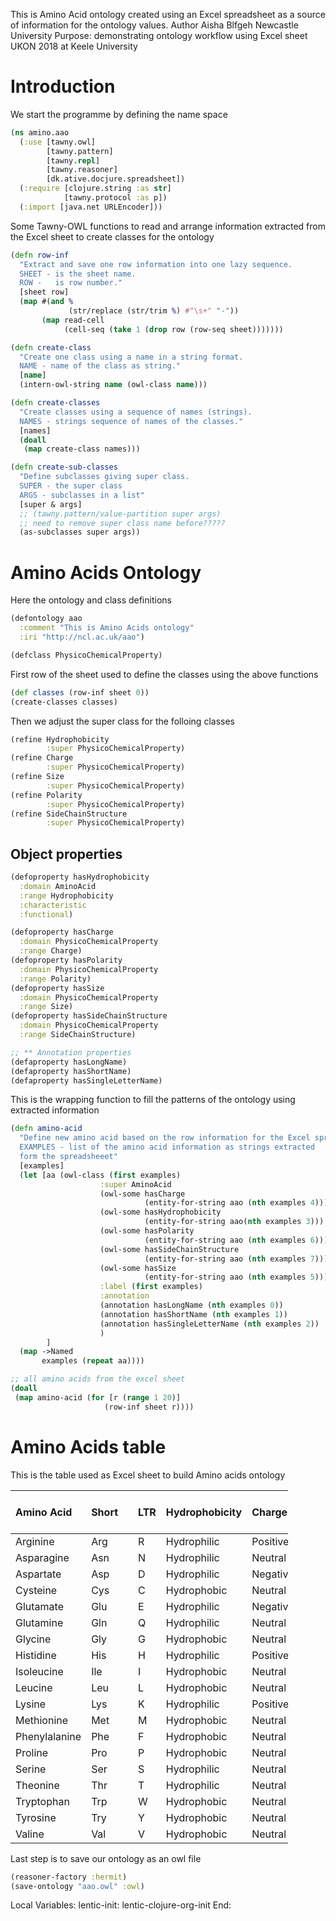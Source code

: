 This is Amino Acid ontology created using an Excel spreadsheet as a
source of information for the ontology values.
Author Aisha Blfgeh Newcastle University
Purpose: demonstrating ontology workflow using Excel sheet
UKON 2018 at Keele University

* Introduction
We start the programme by defining the name space

#+begin_src clojure
(ns amino.aao
  (:use [tawny.owl]
        [tawny.pattern]
        [tawny.repl]
        [tawny.reasoner]
        [dk.ative.docjure.spreadsheet])
  (:require [clojure.string :as str]
            [tawny.protocol :as p])
  (:import [java.net URLEncoder]))
#+end_src

#+begin_comment
#+begin_src clojure
(defn column-inf
  "Reads column's values and save them in a set to remove redundancy
  SHEET - sheet information.
  COL - column number starting from one."
  [sheet col]
  (case col
    1 (distinct(flatten
       (seq (sorted-set
         (map vals (select-columns {:A :aminoacid} sheet))))))
    2 (distinct(flatten
       (seq (sorted-set
         (map vals (select-columns {:B :short} sheet))))))
    3 (distinct(flatten
       (seq (sorted-set
         (map vals (select-columns {:C :ltr} sheet))))))
    4 (distinct(flatten
       (seq (sorted-set
         (map vals (select-columns {:D :hydrophobicity} sheet))))))
    5 (distinct(flatten
       (seq (sorted-set
         (map vals (select-columns {:E :charge} sheet))))))
    6 (distinct(flatten
       (seq (sorted-set
         (map vals (select-columns {:F :size} sheet))))))
    7 (distinct(flatten
       (seq (sorted-set
         (map vals (select-columns {:G :polarity} sheet))))))
    8 (distinct(flatten
       (seq (sorted-set
             (map vals (select-columns {:H :sidechainstructure} sheet))))))
    9 (distinct(flatten
       (seq (sorted-set
             (map vals (select-columns {:I :mycol} sheet))))))
    ))
#+end_src
#+end_comment

Some Tawny-OWL functions to read and arrange information extracted
from the Excel sheet to create classes for the ontology

#+begin_src clojure
(defn row-inf
  "Extract and save one row information into one lazy sequence.
  SHEET - is the sheet name.
  ROW -   is row number."
  [sheet row]
  (map #(and %
             (str/replace (str/trim %) #"\s+" "-"))
       (map read-cell
            (cell-seq (take 1 (drop row (row-seq sheet)))))))

(defn create-class
  "Create one class using a name in a string format.
  NAME - name of the class as string."
  [name]
  (intern-owl-string name (owl-class name)))

(defn create-classes
  "Create classes using a sequence of names (strings).
  NAMES - strings sequence of names of the classes."
  [names]
  (doall
   (map create-class names)))

(defn create-sub-classes
  "Define subclasses giving super class.
  SUPER - the super class
  ARGS - subclasses in a list"
  [super & args]
  ;; (tawny.pattern/value-partition super args)
  ;; need to remove super class name before?????
  (as-subclasses super args))
#+end_src

#+begin_comment
save workbook in a variable and sheet1 as well
(def workbook (load-workbook "AminoAcids.xlsx"))
(def sheet (select-sheet "AminoAcids" workbook))
(def test-sheet (select-sheet "TestAminoAcids" workbook))
#+end_comment

* Amino Acids Ontology
Here the ontology and class definitions

#+begin_src clojure
(defontology aao
  :comment "This is Amino Acids ontology"
  :iri "http://ncl.ac.uk/aao")
#+end_src

#+begin_src clojure
(defclass PhysicoChemicalProperty)
#+end_src

#+begin_comment
(defmacro defaapartition [& body]
  '(tawny.pattern/value-partition
     ~@body :super PhysicoChemicalProperty
     :domain AminoAcid))

(def charges-str (column-inf sheet 5))
(def sizes-str (column-inf sheet 6))
(def polarities-str (column-inf sheet 7))
(tawny.pattern/value-partition (first charges-str) (rest charges-str))
(tawny.pattern/value-partition (first polarities-str) (rest polarities-str))
#+end_comment

First row of the sheet used to define the classes using the above functions
#+begin_src clojure
(def classes (row-inf sheet 0))
(create-classes classes)
#+end_src

Then we adjust the super class for the folloing classes

#+begin_src clojure
(refine Hydrophobicity
        :super PhysicoChemicalProperty)
(refine Charge
        :super PhysicoChemicalProperty)
(refine Size
        :super PhysicoChemicalProperty)
(refine Polarity
        :super PhysicoChemicalProperty)
(refine SideChainStructure
        :super PhysicoChemicalProperty)
#+end_src

#+begin_comment
define value partitions for the last five columns in the sheet
(doall
 (for [r (range 4 9)]
  (let [x (column-inf sheet r)]
    (tawny.pattern/value-partition (first x) (rest x)))))

First and second examples of the spreadsheet rows
(def example1 (row-inf sheet 1))
(def example11 (row-inf sheet 1))
(def example2 (row-inf sheet 2))

variables to be used in creating subclasses for each class
(def hydrophobicities (create-classes (column-inf sheet 4)))
(def charges (create-classes (column-inf sheet 5)))
(def sizes (create-classes (column-inf sheet 6)))
(def polarities (create-classes (column-inf sheet 7)))
(def side-chains (create-classes (column-inf sheet 8)))

(tawny.pattern/value-partition Charge (column-inf sheet 5))

(create-classes classes)
#+end_comment

** Object properties

#+begin_src clojure
(defoproperty hasHydrophobicity
  :domain AminoAcid
  :range Hydrophobicity
  :characteristic
  :functional)

(defoproperty hasCharge
  :domain PhysicoChemicalProperty
  :range Charge)
(defoproperty hasPolarity
  :domain PhysicoChemicalProperty
  :range Polarity)
(defoproperty hasSize
  :domain PhysicoChemicalProperty
  :range Size)
(defoproperty hasSideChainStructure
  :domain PhysicoChemicalProperty
  :range SideChainStructure)

;; ** Annotation properties
(defaproperty hasLongName)
(defaproperty hasShortName)
(defaproperty hasSingleLetterName)
#+end_src

#+begin_comment
create subclasses for a giving class using the column info.
(create-sub-classes Charge charges)
(create-sub-classes Hydrophobicity hydrophobicities)
(create-sub-classes Size sizes)
(create-sub-classes Polarity polarities)
(create-sub-classes SideChainStructure side-chains)

(Def ex1 (map intern-owl-string example1
     (map owl-class example1)))
#+end_comment

This is the wrapping function to fill the patterns of the ontology
using extracted information

#+begin_src clojure
(defn amino-acid
  "Define new amino acid based on the row information for the Excel spreadsheet.
  EXAMPLES - list of the amino acid information as strings extracted
  form the spreadsheeet"
  [examples]
  (let [aa (owl-class (first examples)
                    :super AminoAcid
                    (owl-some hasCharge
                              (entity-for-string aao (nth examples 4)))
                    (owl-some hasHydrophobicity
                              (entity-for-string aao(nth examples 3)))
                    (owl-some hasPolarity
                              (entity-for-string aao (nth examples 6)))
                    (owl-some hasSideChainStructure
                              (entity-for-string aao (nth examples 7)))
                    (owl-some hasSize
                              (entity-for-string aao (nth examples 5)))
                    :label (first examples)
                    :annotation
                    (annotation hasLongName (nth examples 0))
                    (annotation hasShortName (nth examples 1))
                    (annotation hasSingleLetterName (nth examples 2))
                    )
        ]
  (map ->Named
       examples (repeat aa))))

;; all amino acids from the excel sheet
(doall
 (map amino-acid (for [r (range 1 20)]
                     (row-inf sheet r))))
#+end_src


* Amino Acids table
This is the table used as Excel sheet to build Amino acids ontology

#+STARTUP: align
| Amino Acid    | Short || LTR | Hydrophobicity | Charge   | Size  || Polarity | Side Chain Structure |
|---------------+-------++-----+----------------+----------+-------++----------+----------------------|
| <l2>          | <l1>  || <l1>| <l2>           | <l2>     | <l2>  || <l2>     | <c2>                 |
| Arginine      | Arg   || R   | Hydrophilic    | Positive | Large || Polar    | Aliphatic            |
| Asparagine    | Asn   || N   | Hydrophilic    | Neutral  | Small || Polar    | Aliphatic            |
| Aspartate     | Asp   || D   | Hydrophilic    | Negative | Small || Polar    | Aliphatic            |
| Cysteine      | Cys   || C   | Hydrophobic    | Neutral  | Small || Polar    | Aliphatic            |
| Glutamate     | Glu   || E   | Hydrophilic    | Negative | Small || Polar    | Aliphatic            |
| Glutamine     | Gln   || Q   | Hydrophilic    | Neutral  | Large || Polar    | Aliphatic            |
| Glycine       | Gly   || G   | Hydrophobic    | Neutral  | Tiny  || NonPolar | Aliphatic            |
| Histidine     | His   || H   | Hydrophilic    | Positive | Large || Polar    | Aromatic             |
| Isoleucine    | Ile   || I   | Hydrophobic    | Neutral  | Large || NonPolar | Aliphatic            |
| Leucine       | Leu   || L   | Hydrophobic    | Neutral  | Large || NonPolar | Aliphatic            |
| Lysine        | Lys   || K   | Hydrophilic    | Positive | Large || Polar    | Aliphatic            |
| Methionine    | Met   || M   | Hydrophobic    | Neutral  | Large || NonPolar | Aliphatic            |
| Phenylalanine | Phe   || F   | Hydrophobic    | Neutral  | Large || NonPolar | Aromatic             |
| Proline       | Pro   || P   | Hydrophobic    | Neutral  | Small || NonPolar | Aliphatic            |
| Serine        | Ser   || S   | Hydrophilic    | Neutral  | Tiny  || Polar    | Aliphatic            |
| Theonine      | Thr   || T   | Hydrophilic    | Neutral  | Tiny  || Polar    | Aliphatic            |
| Tryptophan    | Trp   || W   | Hydrophobic    | Neutral  | Large || NonPolar | Aromatic             |
| Tyrosine      | Try   || Y   | Hydrophobic    | Neutral  | Large || Polar    | Aromatic             |
| Valine        | Val   || V   | Hydrophobic    | Neutral  | Small || NonPolar | Aliphatic            |
|---------------+-------++-----+----------------+----------+-------++----------+----------------------|
#+STARTUP: noalign

Last step is to save our ontology as an owl file

#+begin_src clojure
(reasoner-factory :hermit)
(save-ontology "aao.owl" :owl)
#+end_src

Local Variables:
lentic-init: lentic-clojure-org-init
End:
